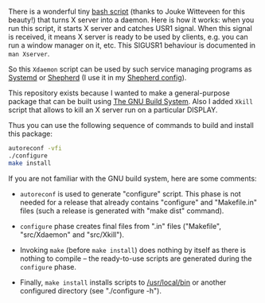 There is a wonderful tiny [[https://github.com/joukewitteveen/xlogin/blob/master/x-daemon.in][bash script]] (thanks to Jouke Witteveen for
this beauty!) that turns X server into a daemon.  Here is how it works:
when you run this script, it starts X server and catches USR1 signal.
When this signal is received, it means X server is ready to be used by
clients, e.g. you can run a window manager on it, etc.  This SIGUSR1
behaviour is documented in =man Xserver=.

So this =Xdaemon= script can be used by such service managing programs
as [[http://freedesktop.org/wiki/Software/systemd/][Systemd]] or [[http://www.gnu.org/software/shepherd/][Shepherd]] (I use it in my [[https://github.com/alezost/shepherd-config][Shepherd config]]).

This repository exists because I wanted to make a general-purpose
package that can be built using [[https://www.gnu.org/savannah-checkouts/gnu/autoconf/manual/autoconf-2.69/html_node/The-GNU-Build-System.html#The-GNU-Build-System][The GNU Build System]].  Also I added
=Xkill= script that allows to kill an X server run on a particular
DISPLAY.

Thus you can use the following sequence of commands to build and install
this package:

#+BEGIN_SRC sh
autoreconf -vfi
./configure
make install
#+END_SRC

If you are not familiar with the GNU build system, here are some
comments:

- =autoreconf= is used to generate "configure" script.  This phase is
  not needed for a release that already contains "configure" and
  "Makefile.in" files (such a release is generated with "make dist"
  command).

- =configure= phase creates final files from ".in" files ("Makefile",
  "src/Xdaemon" and "src/Xkill").

- Invoking =make= (before =make install=) does nothing by itself as
  there is nothing to compile – the ready-to-use scripts are generated
  during the =configure= phase.

- Finally, =make install= installs scripts to [[/usr/local/bin]] or another
  configured directory (see "./configure -h").
